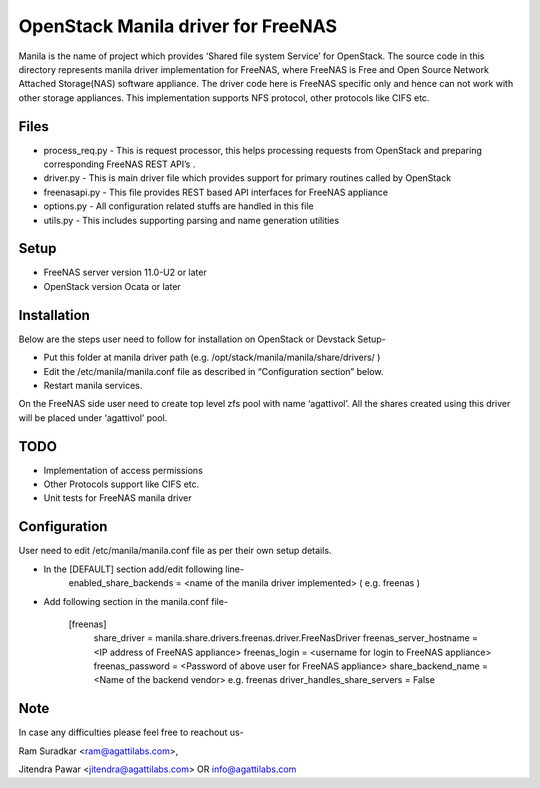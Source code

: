 ===================================
OpenStack Manila driver for FreeNAS
===================================
Manila is the name of project which provides ‘Shared file system Service’ for OpenStack. The source code in this directory represents manila driver implementation for FreeNAS, where FreeNAS is Free and Open Source Network Attached Storage(NAS) software appliance. The driver code here is FreeNAS specific only and hence can not work with other storage appliances. This implementation supports NFS protocol, other protocols like CIFS etc.

Files
-----
* process_req.py - This is request processor, this helps processing requests from OpenStack and preparing corresponding FreeNAS REST API’s .
* driver.py - This is main driver file which provides support for primary routines called by OpenStack 
* freenasapi.py - This file provides REST based API interfaces for FreeNAS appliance
* options.py - All configuration related stuffs are handled in this file
* utils.py - This includes supporting parsing and name generation utilities

Setup
-----
* FreeNAS server version 11.0-U2 or later
* OpenStack version Ocata or later

Installation
------------
Below are the steps user need to follow for installation on OpenStack or Devstack Setup-

* Put this folder at manila driver path (e.g. /opt/stack/manila/manila/share/drivers/ )
* Edit the /etc/manila/manila.conf file as described in “Configuration section” below.
* Restart manila services.

On the FreeNAS side user need to create top level zfs pool with name ‘agattivol’. All the shares created using this driver will be placed under ‘agattivol’ pool.

TODO
----
* Implementation of access permissions
* Other Protocols support like CIFS etc. 
* Unit tests for FreeNAS manila driver

Configuration
-------------
User need to edit /etc/manila/manila.conf file as per their own setup details.

* In the [DEFAULT] section add/edit following line-
        enabled_share_backends = <name of the manila driver implemented> (  e.g. freenas )

* Add following section in the manila.conf file-

        [freenas]
                share_driver = manila.share.drivers.freenas.driver.FreeNasDriver 
                freenas_server_hostname = <IP address of FreeNAS appliance> 
                freenas_login = <username for login to FreeNAS appliance> 
                freenas_password = <Password of above user for FreeNAS appliance> 
                share_backend_name = <Name of the backend vendor> e.g. freenas
                driver_handles_share_servers = False

Note
----
In case any difficulties please feel free to reachout us-

Ram Suradkar <ram@agattilabs.com>,

Jitendra Pawar <jitendra@agattilabs.com> OR info@agattilabs.com
